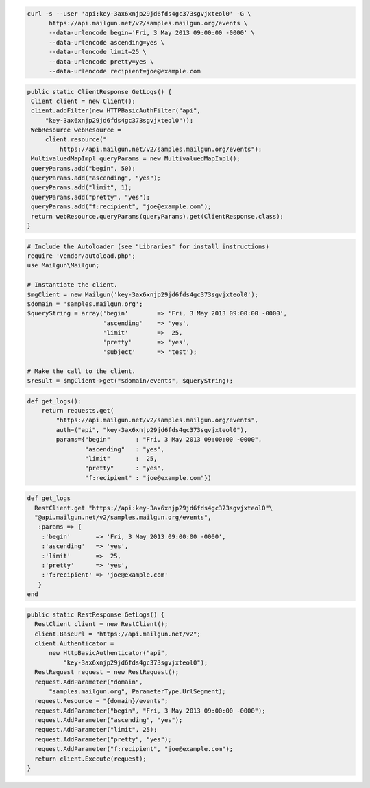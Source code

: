 .. code-block:: bash

  curl -s --user 'api:key-3ax6xnjp29jd6fds4gc373sgvjxteol0' -G \
        https://api.mailgun.net/v2/samples.mailgun.org/events \
        --data-urlencode begin='Fri, 3 May 2013 09:00:00 -0000' \
        --data-urlencode ascending=yes \
        --data-urlencode limit=25 \
        --data-urlencode pretty=yes \
        --data-urlencode recipient=joe@example.com

.. code-block:: java

 public static ClientResponse GetLogs() {
  Client client = new Client();
  client.addFilter(new HTTPBasicAuthFilter("api",
      "key-3ax6xnjp29jd6fds4gc373sgvjxteol0"));
  WebResource webResource =
      client.resource("
          https://api.mailgun.net/v2/samples.mailgun.org/events");
  MultivaluedMapImpl queryParams = new MultivaluedMapImpl();
  queryParams.add("begin", 50);
  queryParams.add("ascending", "yes");
  queryParams.add("limit", 1);
  queryParams.add("pretty", "yes");
  queryParams.add("f:recipient", "joe@example.com");
  return webResource.queryParams(queryParams).get(ClientResponse.class);
 }

.. code-block:: php


  # Include the Autoloader (see "Libraries" for install instructions)
  require 'vendor/autoload.php';
  use Mailgun\Mailgun;

  # Instantiate the client.
  $mgClient = new Mailgun('key-3ax6xnjp29jd6fds4gc373sgvjxteol0');
  $domain = 'samples.mailgun.org';
  $queryString = array('begin'        => 'Fri, 3 May 2013 09:00:00 -0000',
                       'ascending'    => 'yes',
                       'limit'        =>  25,
                       'pretty'       => 'yes',
                       'subject'      => 'test');

  # Make the call to the client.
  $result = $mgClient->get("$domain/events", $queryString);

.. code-block:: py

 def get_logs():
     return requests.get(
         "https://api.mailgun.net/v2/samples.mailgun.org/events",
         auth=("api", "key-3ax6xnjp29jd6fds4gc373sgvjxteol0"),
         params={"begin"       : "Fri, 3 May 2013 09:00:00 -0000",
                 "ascending"   : "yes",
                 "limit"       :  25,
                 "pretty"      : "yes",
                 "f:recipient" : "joe@example.com"})

.. code-block:: rb

 def get_logs
   RestClient.get "https://api:key-3ax6xnjp29jd6fds4gc373sgvjxteol0"\
   "@api.mailgun.net/v2/samples.mailgun.org/events", 
    :params => {
     :'begin'       => 'Fri, 3 May 2013 09:00:00 -0000',
     :'ascending'   => 'yes',
     :'limit'       =>  25,
     :'pretty'      => 'yes',
     :'f:recipient' => 'joe@example.com'
    }
 end

.. code-block:: csharp

  public static RestResponse GetLogs() {
    RestClient client = new RestClient();
    client.BaseUrl = "https://api.mailgun.net/v2";
    client.Authenticator =
        new HttpBasicAuthenticator("api",
            "key-3ax6xnjp29jd6fds4gc373sgvjxteol0");
    RestRequest request = new RestRequest();
    request.AddParameter("domain",
        "samples.mailgun.org", ParameterType.UrlSegment);
    request.Resource = "{domain}/events";
    request.AddParameter("begin", "Fri, 3 May 2013 09:00:00 -0000");
    request.AddParameter("ascending", "yes");
    request.AddParameter("limit", 25);
    request.AddParameter("pretty", "yes");
    request.AddParameter("f:recipient", "joe@example.com");
    return client.Execute(request);
  }
